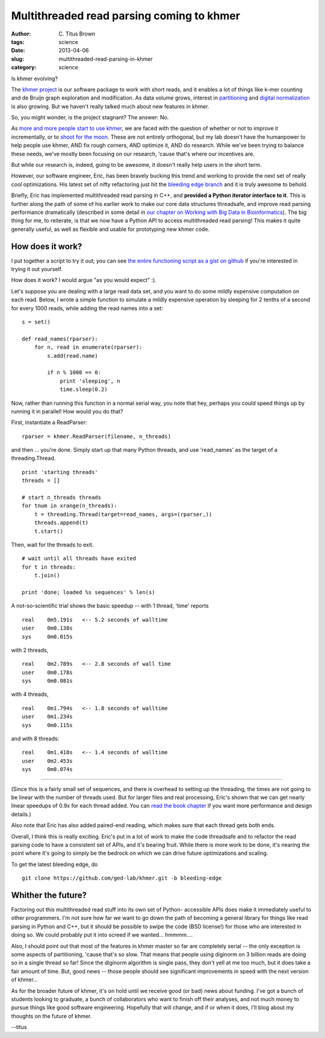 Multithreaded read parsing coming to khmer
##########################################

:author: C\. Titus Brown
:tags: science
:date: 2013-04-06
:slug: multithreaded-read-parsing-in-khmer
:category: science

Is khmer evolving?

The `khmer project <http://khmer.readthedocs.org>`__ is our software
package to work with short reads, and it enables a lot of things like
k-mer counting and de Bruijn graph exploration and modification.  As
data volume grows, interest in `partitioning <@@>`__ and `digital
normalization <@@>`__ is also growing.  But we haven't really talked
much about new features in khmer.

So, you might wonder, is the project stagnant?  The answer: No.

As `more and more people start to use khmer
<http://biomickwatson.wordpress.com/2013/03/14/shouting-at-my-data-in-the-cloud/>`__,
we are faced with the question of whether or not to improve it
incrementally, or to `shoot for the moon
<http://www.wired.com/opinion/2013/02/moonshots-matter-heres-how-to-make-them-happen/>`__.
These are not entirely orthogonal, but my lab doesn't have the
humanpower to help people use khmer, AND fix rough corners, AND
optimize it, AND do research.  While we've been trying to balance
these needs, we've mostly been focusing on our research, 'cause that's
where our incentives are.

But while our research is, indeed, going to be awesome, it doesn't
really help users in the short term.

However, our software engineer, Eric, has been bravely bucking this
trend and working to provide the next set of really cool optimizations.
His latest set of nifty refactoring just hit the `bleeding edge branch
<https://github.com/ged-lab/khmer/tree/bleeding-edge>`__ and it is
truly awesome to behold.

Briefly, Eric has implemented multithreaded read parsing in C++, and
**provided a Python iterator interface to it**.  This is further along
the path of some of his earlier work to make our core data structures
threadsafe, and improve read parsing performance dramatically
(described in some detail in `our chapter on Working with Big Data in
Bioinformatics <http://arxiv.org/abs/1303.2223>`__).  The big thing for
me, to reiterate, is that we now have a Python API to access multithreaded
read parsing!  This makes it quite generally useful, as well as flexible
and usable for prototyping new khmer code.

How does it work?
-----------------

I put together a script to try it out; you can see `the entire
functioning script as a gist on github
<https://gist.github.com/ctb/5328016>`__ if you're interested in
trying it out yourself.

How does it work?  I would argue "as you would expect" :).

Let's suppose you are dealing with a large read data set, and you want
to do some mildly expensive computation on each read.  Below,
I wrote a simple function to simulate a mildly expensive operation
by sleeping for 2 tenths of a second for every 1000 reads, while
adding the read names into a set::

    s = set()

    def read_names(rparser):
        for n, read in enumerate(rparser):
            s.add(read.name)

            if n % 1000 == 0:
                print 'sleeping', n
                time.sleep(0.2)

Now, rather than running this function in a normal serial way, you
note that hey, perhaps you could speed things up by running it in
parallel!  How would you do that?

First, instantiate a ReadParser::

    rparser = khmer.ReadParser(filename, n_threads)

and then ... you're done.  Simply start up that many Python threads,
and use 'read_names' as the target of a threading.Thread. ::

    print 'starting threads'
    threads = []

    # start n_threads threads
    for tnum in xrange(n_threads):
        t = threading.Thread(target=read_names, args=(rparser,))
        threads.append(t)
        t.start()

Then, wait for the threads to exit. ::

    # wait until all threads have exited
    for t in threads:
        t.join()

    print 'done; loaded %s sequences' % len(s)

A not-so-scientific trial shows the basic speedup -- with 1 thread,
'time' reports ::

   real    0m5.191s   <-- 5.2 seconds of walltime
   user    0m0.138s
   sys     0m0.015s

with 2 threads, ::

   real    0m2.789s   <-- 2.8 seconds of wall time
   user    0m0.178s
   sys     0m0.081s

with 4 threads, ::

   real    0m1.794s   <-- 1.8 seconds of walltime
   user    0m1.234s
   sys     0m0.115s

and with 8 threads::

   real    0m1.418s   <-- 1.4 seconds of walltime
   user    0m2.453s
   sys     0m0.074s

----

(Since this is a fairly small set of sequences, and there is overhead
to setting up the threading, the times are not going to be linear with
the number of threads used.  But for larger files and real processing,
Eric's shown that we can get nearly linear speedups of 0.9x for each
thread added.  You can `read the book chapter
<http://arxiv.org/abs/1303.2223>`__ if you want more performance
and design details.)

Also note that Eric has also added paired-end reading, which makes
sure that each thread gets both ends.

Overall, I think this is really exciting.  Eric's put in a lot of work
to make the code threadsafe and to refactor the read parsing code to
have a consistent set of APIs, and it's bearing fruit.  While there is
more work to be done, it's nearing the point where it's going to
simply be the bedrock on which we can drive future optimizations and
scaling.

To get the latest bleeding edge, do ::

   git clone https://github.com/ged-lab/khmer.git -b bleeding-edge

Whither the future?
-------------------

Factoring out this multithreaded read stuff into its own set of
Python- accessible APIs does make it immediately useful to other
programmers.  I'm not sure how far we want to go down the path of
becoming a general library for things like read parsing in Python and
C++, but it should be possible to swipe the code (BSD license!)
for those who are interested in doing so.  We could probably put it
into screed if we wanted... hmmmm....

Also, I should point out that most of the features in khmer master so
far are completely serial -- the only exception is some aspects of
partitioning, 'cause that's so slow.  That means that people using
diginorm on 3 billion reads are doing so in a single thread so far!
Since the diginorm algorithm is single pass, they don't yell at me too
much, but it does take a fair amount of time.  But, good news -- those
people should see significant improvements in speed with the next
version of khmer...

As for the broader future of khmer, it's on hold until we receive good
(or bad) news about funding.  I've got a bunch of students looking to
graduate, a bunch of collaborators who want to finish off their
analyses, and not much money to pursue things like good software
engineering.  Hopefully that will change, and if or when it does, I'll
blog about my thoughts on the future of khmer.

--titus
